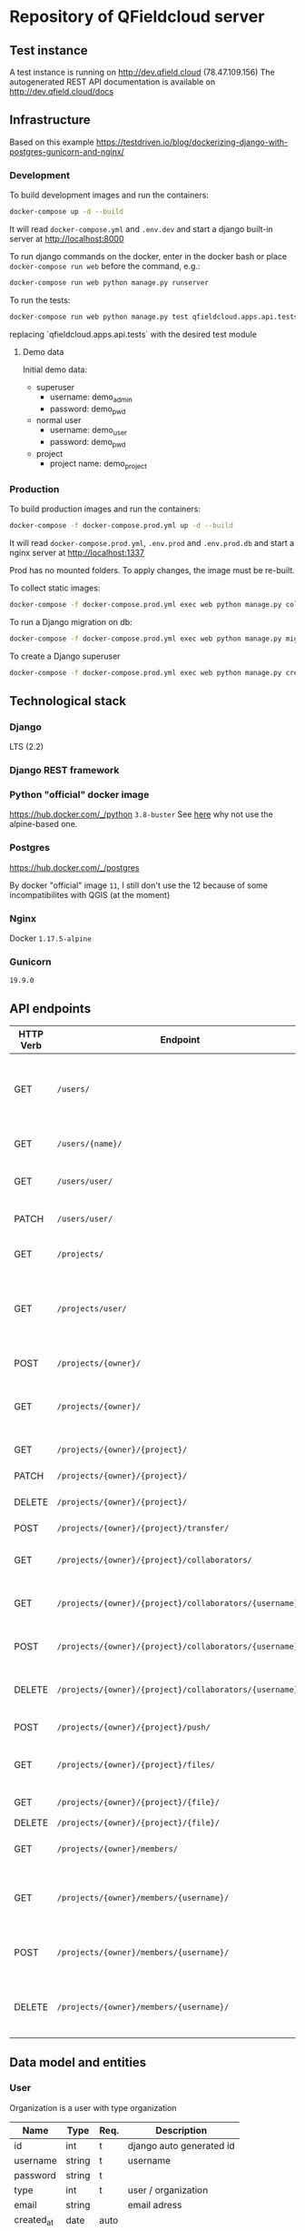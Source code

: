 * Repository of QFieldcloud server
** Test instance
   A test instance is running on http://dev.qfield.cloud (78.47.109.156)
   The autogenerated REST API documentation is available on http://dev.qfield.cloud/docs
** Infrastructure
   Based on this example
   https://testdriven.io/blog/dockerizing-django-with-postgres-gunicorn-and-nginx/
*** Development
    To build development images and run the containers:
    #+begin_src sh
      docker-compose up -d --build
    #+end_src

    It will read =docker-compose.yml= and =.env.dev= and start a
    django built-in server at http://localhost:8000

    To run django commands on the docker, enter in the docker bash or
    place =docker-compose run web= before the command, e.g.:
    #+begin_src sh
      docker-compose run web python manage.py runserver
    #+end_src

    To run the tests:
    #+begin_src sh
      docker-compose run web python manage.py test qfieldcloud.apps.api.tests
    #+end_src
    replacing `qfieldcloud.apps.api.tests` with the desired test module
**** Demo data
     Initial demo data:
     - superuser
       - username: demo_admin
       - password: demo_pwd
     - normal user
       - username: demo_user
       - password: demo_pwd
     - project
       - project name: demo_project
*** Production
    To build production images and run the containers:
    #+begin_src sh
      docker-compose -f docker-compose.prod.yml up -d --build
    #+end_src

    It will read =docker-compose.prod.yml=, =.env.prod= and
    =.env.prod.db= and start a nginx server at http://localhost:1337

    Prod has no mounted folders. To apply changes, the image must be
    re-built.

    To collect static images:
    #+begin_src sh
      docker-compose -f docker-compose.prod.yml exec web python manage.py collectstatic --no-input --clear
    #+end_src

    To run a Django migration on db:
    #+begin_src sh
      docker-compose -f docker-compose.prod.yml exec web python manage.py migrate --noinput
    #+end_src

    To create a Django superuser
    #+begin_src sh
      docker-compose -f docker-compose.prod.yml exec web python manage.py createsuperuser
    #+end_src

** Technological stack
*** Django
    LTS (2.2)
*** Django REST framework
*** Python "official" docker image
    https://hub.docker.com/_/python
    =3.8-buster=
    See [[https://pythonspeed.com/articles/base-image-python-docker-images/][here]] why not use the alpine-based one.
*** Postgres
    https://hub.docker.com/_/postgres

    By docker "official" image =11=, I still don't use the 12 because
    of some incompatibilites with QGIS (at the moment)
*** Nginx
    Docker =1.17.5-alpine=
*** Gunicorn
    =19.9.0=
** API endpoints
    | HTTP Verb | Endpoint                                                | Description                                                                 |
    |-----------+---------------------------------------------------------+-----------------------------------------------------------------------------|
    | GET       | =/users/=                                               | Get all users (personal user accounts and organization accounts)            |
    | GET       | =/users/{name}/=                                        | Get a single user (publicly information)                                    |
    | GET       | =/users/user/=                                          | Get the authenticated user                                                  |
    | PATCH     | =/users/user/=                                          | Update the authenticated user                                               |
    |           |                                                         |                                                                             |
    | GET       | =/projects/=                                            | List all public projects                                                    |
    | GET       | =/projects/user/=                                       | List projects that the authenticated user has explicit permission to access |
    | POST      | =/projects/{owner}/=                                    | Create a new projects                                                       |
    | GET       | =/projects/{owner}/=                                    | List allowed projects of the specified user or organizazion                 |
    | GET       | =/projects/{owner}/{project}/=                          | Get projects informations                                                   |
    | PATCH     | =/projects/{owner}/{project}/=                          | Edit projects informations                                                  |
    | DELETE    | =/projects/{owner}/{project}/=                          | Delete a projects                                                           |
    | POST      | =/projects/{owner}/{project}/transfer/=                 | Transfer a projects                                                         |
    | GET       | =/projects/{owner}/{project}/collaborators/=            | List collaborators (project role)                                           |
    | GET       | =/projects/{owner}/{project}/collaborators/{username}/= | Check if a user is a collaborator (project role)                            |
    | POST      | =/projects/{owner}/{project}/collaborators/{username}/= | Add user as a collaborator (project role)                                   |
    | DELETE    | =/projects/{owner}/{project}/collaborators/{username}/= | Remove a user as a collaborator (project role)                              |
    | POST      | =/projects/{owner}/{project}/push/=                     | Push/upload a file                                                          |
    | GET       | =/projects/{owner}/{project}/files/=                    | List project files (filename, size, sha)                                    |
    | GET       | =/projects/{owner}/{project}/{file}/=                   | Download a file                                                             |
    | DELETE    | =/projects/{owner}/{project}/{file}/=                   | Delete a file                                                               |
    | GET       | =/projects/{owner}/members/=                            | List members (organization role)                                            |
    | GET       | =/projects/{owner}/members/{username}/=                 | Check if a user is a member (organization role)                             |
    | POST      | =/projects/{owner}/members/{username}/=                 | Add user as a member (organization role)                                    |
    | DELETE    | =/projects/{owner}/members/{username}/=                 | Remove a user as a member (organization role)                               |
** Data model and entities
*** User
    Organization is a user with type organization
    | Name       | Type   | Req. | Description              |
    |------------+--------+------+--------------------------|
    | id         | int    | t    | django auto generated id |
    | username   | string | t    | username                 |
    | password   | string | t    |                          |
    | type       | int    | t    | user / organization      |
    | email      | string |      | email adress             |
    | created_at | date   | auto |                          |
    | updated_at | date   | auto |                          |
*** Project
    A project represent the repository of the user's files
    A project can have only one QGIS project inside (qgs or qgz)

    | Name        | Type    | Req. | Description                                 |
    |-------------+---------+------+---------------------------------------------|
    | name        | string  | t    | name of the project                         |
    | description | string  |      | short description of the project            |
    | homepage    | string  |      | URL with more information about the project |
    | private     | boolean |      | Default: false                              |
    | owner       | FK      | t    | user / organization                         |
    | created_at  | date    | auto |                                             |
    | updated_ad  | date    | auto |                                             |
*** Project roles (collaborators)
    | Name    | Type | Req. | Description   |
    |---------+------+------+---------------|
    | user    | FK   | t    | FK on User    |
    | project | FK   | t    | FK on Project |
    | role    | int  | t    |               |

    A collaborator of an normal user project can only be reporter or
    reader. Editor or manager can only be set to an organization's project.
**** Roles
    A higher role always include also the lowest ones

    | Name     | Description                                                                                |
    |----------+--------------------------------------------------------------------------------------------|
    | admin    | The owner of a project is always admin of the project. He can add and remove collaborators |
    | manager  | Can add or remove collaborators                                                            |
    | editor   | Can edit data                                                                              |
    | reporter | Can only insert data (no update nor delete). (Don't have to be a collaborator?)            |
    | reader   | Can read data. (Don't have to be a collaborator?)                                          |
*** Organization roles (members)
    | Name         | Type | Req. | Description |
    |--------------+------+------+-------------|
    | user         | FK   | t    | FK on User  |
    | organization | FK   | t    | FK on User  |
    | role         | int  | t    |             |
**** Roles
    A higher role always include also the lowest ones

    | Name    | Description                                                        |
    |---------+--------------------------------------------------------------------|
    | admin   | She can add and remove members and create project                  |
    | member  | (difference compared to an other user is for billing reasons only) |
** File and directory structure
   | Path                         | Description                        |
   |------------------------------+------------------------------------|
   | =.=                          | Repository root                    |
   | =¦-- web-app=                | Root of all the django code        |
   | =¦   ¦--qfieldcloud=         | Django project                     |
   | =¦      ¦--model=            | Django app with the model          |
   | =¦      ¦--api=              | Django app with the rest API views |
   | =¦      ¦--web=              | Django app with the web views      |

